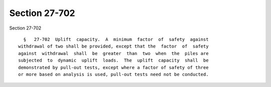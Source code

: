 Section 27-702
==============

Section 27-702 ::    
        
     
        §   27-702  Uplift  capacity.  A  minimum  factor  of  safety  against
      withdrawal of two shall be provided, except that the  factor  of  safety
      against  withdrawal  shall  be  greater  than  two  when  the  piles are
      subjected  to  dynamic  uplift  loads.  The  uplift  capacity  shall  be
      demonstrated by pull-out tests, except where a factor of safety of three
      or more based on analysis is used, pull-out tests need not be conducted.
    
    
    
    
    
    
    
